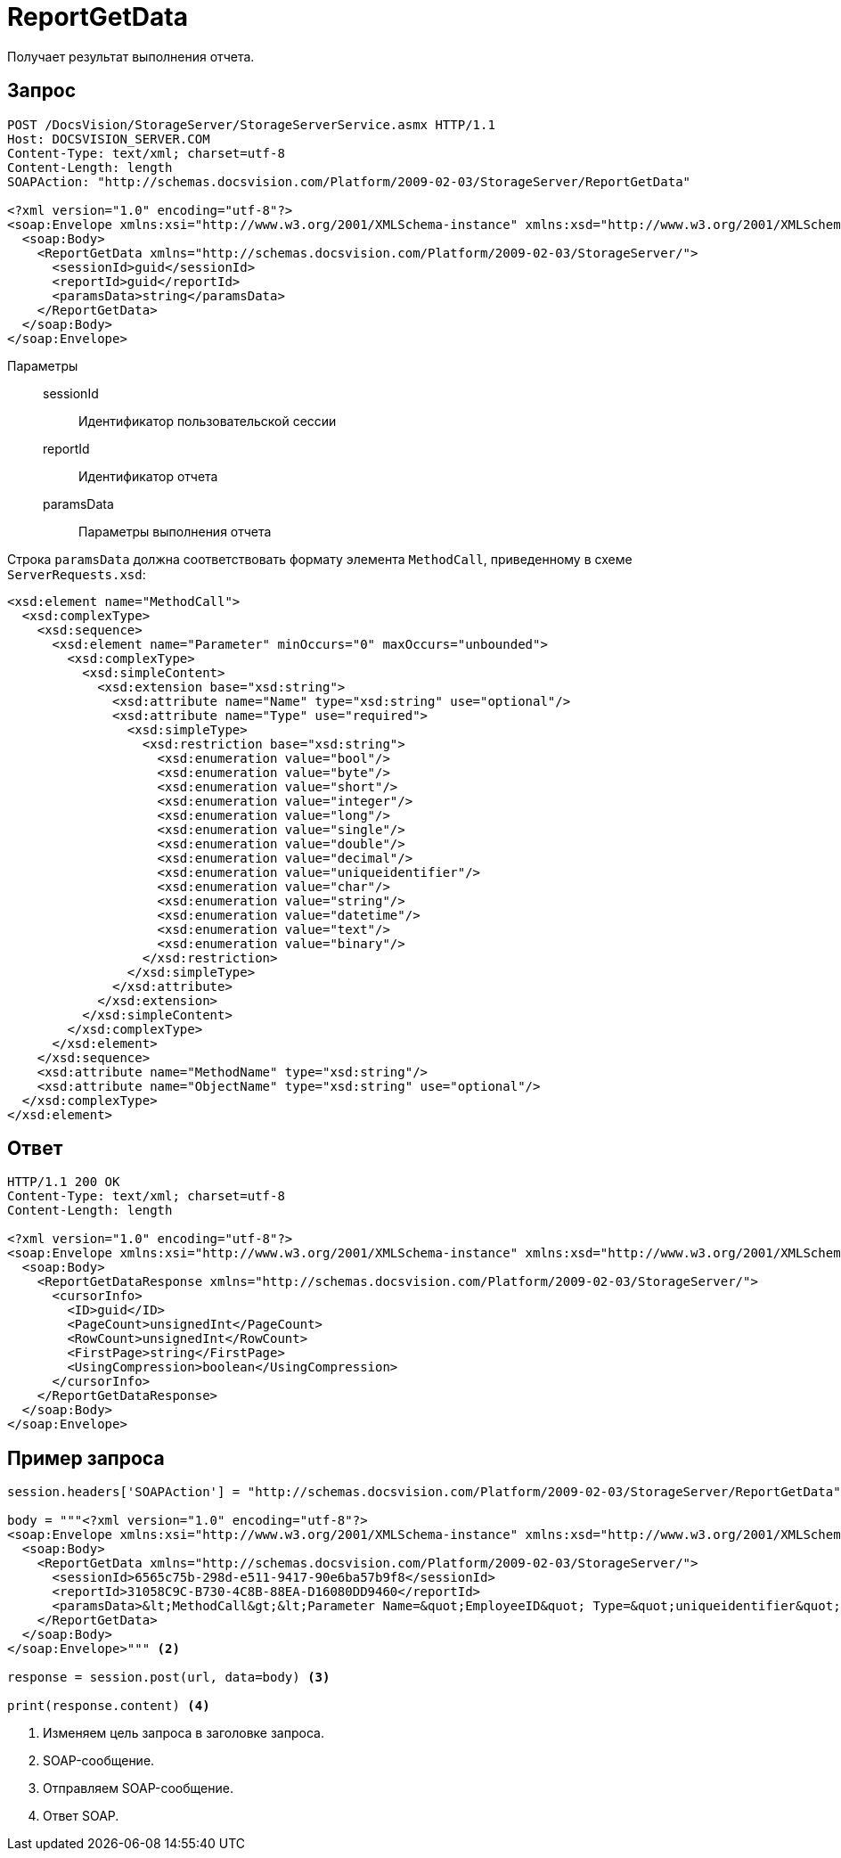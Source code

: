 = ReportGetData

Получает результат выполнения отчета.

== Запрос

[source,python]
----
POST /DocsVision/StorageServer/StorageServerService.asmx HTTP/1.1
Host: DOCSVISION_SERVER.COM
Content-Type: text/xml; charset=utf-8
Content-Length: length
SOAPAction: "http://schemas.docsvision.com/Platform/2009-02-03/StorageServer/ReportGetData"

<?xml version="1.0" encoding="utf-8"?>
<soap:Envelope xmlns:xsi="http://www.w3.org/2001/XMLSchema-instance" xmlns:xsd="http://www.w3.org/2001/XMLSchema" xmlns:soap="http://schemas.xmlsoap.org/soap/envelope/">
  <soap:Body>
    <ReportGetData xmlns="http://schemas.docsvision.com/Platform/2009-02-03/StorageServer/">
      <sessionId>guid</sessionId>
      <reportId>guid</reportId>
      <paramsData>string</paramsData>
    </ReportGetData>
  </soap:Body>
</soap:Envelope>
----

Параметры::
sessionId:::
Идентификатор пользовательской сессии
reportId:::
Идентификатор отчета
paramsData:::
Параметры выполнения отчета

Строка `paramsData` должна соответствовать формату элемента `MethodCall`, приведенному в схеме `ServerRequests.xsd`:

[source,xml]
----
<xsd:element name="MethodCall">
  <xsd:complexType>
    <xsd:sequence>
      <xsd:element name="Parameter" minOccurs="0" maxOccurs="unbounded">
        <xsd:complexType>
          <xsd:simpleContent>
            <xsd:extension base="xsd:string">
              <xsd:attribute name="Name" type="xsd:string" use="optional"/>
              <xsd:attribute name="Type" use="required">
                <xsd:simpleType>
                  <xsd:restriction base="xsd:string">
                    <xsd:enumeration value="bool"/>
                    <xsd:enumeration value="byte"/>
                    <xsd:enumeration value="short"/>
                    <xsd:enumeration value="integer"/>
                    <xsd:enumeration value="long"/>
                    <xsd:enumeration value="single"/>
                    <xsd:enumeration value="double"/>
                    <xsd:enumeration value="decimal"/>
                    <xsd:enumeration value="uniqueidentifier"/>
                    <xsd:enumeration value="char"/>
                    <xsd:enumeration value="string"/>
                    <xsd:enumeration value="datetime"/>
                    <xsd:enumeration value="text"/>
                    <xsd:enumeration value="binary"/>
                  </xsd:restriction>
                </xsd:simpleType>
              </xsd:attribute>
            </xsd:extension>
          </xsd:simpleContent>
        </xsd:complexType>
      </xsd:element>
    </xsd:sequence>
    <xsd:attribute name="MethodName" type="xsd:string"/>
    <xsd:attribute name="ObjectName" type="xsd:string" use="optional"/>
  </xsd:complexType>
</xsd:element>
----

== Ответ

[source,python]
----
HTTP/1.1 200 OK
Content-Type: text/xml; charset=utf-8
Content-Length: length

<?xml version="1.0" encoding="utf-8"?>
<soap:Envelope xmlns:xsi="http://www.w3.org/2001/XMLSchema-instance" xmlns:xsd="http://www.w3.org/2001/XMLSchema" xmlns:soap="http://schemas.xmlsoap.org/soap/envelope/">
  <soap:Body>
    <ReportGetDataResponse xmlns="http://schemas.docsvision.com/Platform/2009-02-03/StorageServer/">
      <cursorInfo>
        <ID>guid</ID>
        <PageCount>unsignedInt</PageCount>
        <RowCount>unsignedInt</RowCount>
        <FirstPage>string</FirstPage>
        <UsingCompression>boolean</UsingCompression>
      </cursorInfo>
    </ReportGetDataResponse>
  </soap:Body>
</soap:Envelope>
----

== Пример запроса

[source,python]
----
session.headers['SOAPAction'] = "http://schemas.docsvision.com/Platform/2009-02-03/StorageServer/ReportGetData" <.>

body = """<?xml version="1.0" encoding="utf-8"?>
<soap:Envelope xmlns:xsi="http://www.w3.org/2001/XMLSchema-instance" xmlns:xsd="http://www.w3.org/2001/XMLSchema" xmlns:soap="http://schemas.xmlsoap.org/soap/envelope/">
  <soap:Body>
    <ReportGetData xmlns="http://schemas.docsvision.com/Platform/2009-02-03/StorageServer/">
      <sessionId>6565c75b-298d-e511-9417-90e6ba57b9f8</sessionId>
      <reportId>31058C9C-B730-4C8B-88EA-D16080DD9460</reportId>
      <paramsData>&lt;MethodCall&gt;&lt;Parameter Name=&quot;EmployeeID&quot; Type=&quot;uniqueidentifier&quot; xmlns:dt=&quot;urn:schemas-microsoft-com:datatypes&quot; dt:dt=&quot;string&quot;&gt;{A81E1347-9CDE-405F-BA2F-EB122DF74B8F}&lt;/Parameter&gt;&lt;/MethodCall&gt;</paramsData>
    </ReportGetData>
  </soap:Body>
</soap:Envelope>""" <.>

response = session.post(url, data=body) <.>

print(response.content) <.>
----
<.> Изменяем цель запроса в заголовке запроса.
<.> SOAP-сообщение.
<.> Отправляем SOAP-сообщение.
<.> Ответ SOAP.
